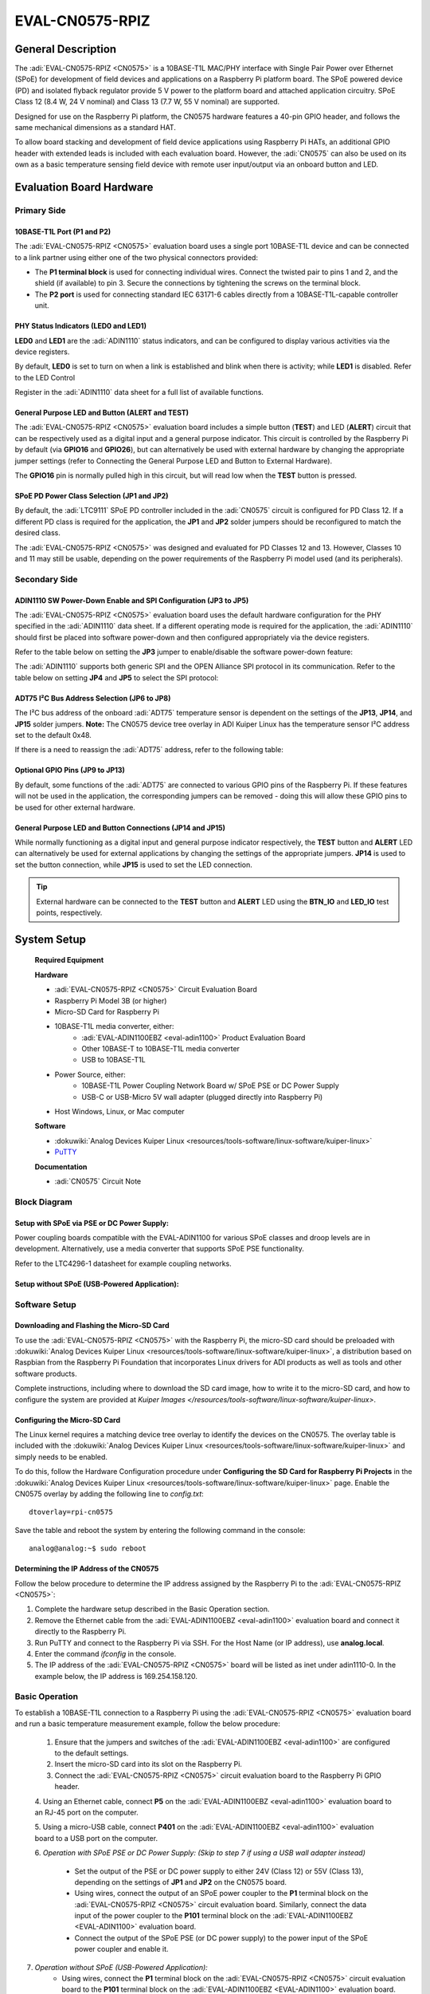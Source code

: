 .. _eval-cn0575-rpiz:

=================
EVAL-CN0575-RPIZ
=================


General Description
-------------------

The :adi:`EVAL-CN0575-RPIZ <CN0575>` is a 10BASE-T1L MAC/PHY interface with
Single Pair Power over Ethernet (SPoE) for development of field devices and
applications on a Raspberry Pi platform board. The SPoE powered device (PD) and
isolated flyback regulator provide 5 V power to the platform board and attached
application circuitry. SPoE Class 12 (8.4 W, 24 V nominal) and Class 13 (7.7 W,
55 V nominal) are supported.

Designed for use on the Raspberry Pi platform, the CN0575 hardware features a 40-pin GPIO header, and follows the same mechanical dimensions as a standard HAT.

To allow board stacking and development of field device applications using Raspberry Pi HATs, an additional GPIO header with extended leads is included with each evaluation board. However, the :adi:`CN0575` can also be used on its own as a basic temperature sensing field device with remote user input/output via an onboard button and LED.


.. image:: 63305_2.jpg


Evaluation Board Hardware
-------------------------

Primary Side
~~~~~~~~~~~~

.. image:: eval-cn0575-rpiz-top-with-labels.png



10BASE-T1L Port (P1 and P2)
^^^^^^^^^^^^^^^^^^^^^^^^^^^

.. image:: 10base-t1l-port.jpg


The :adi:`EVAL-CN0575-RPIZ <CN0575>` evaluation board uses a single
port 10BASE-T1L device and can be connected to a link partner using either one
of the two physical connectors provided:

- The **P1 terminal block** is used for connecting individual wires. Connect the
  twisted pair to pins 1 and 2, and the shield (if available) to pin 3. Secure
  the connections by tightening the screws on the terminal block.
- The **P2 port** is used for connecting standard IEC 63171-6 cables directly
  from a 10BASE-T1L-capable controller unit.



PHY Status Indicators (LED0 and LED1)
^^^^^^^^^^^^^^^^^^^^^^^^^^^^^^^^^^^^^

**LED0** and **LED1** are the :adi:`ADIN1110`
status indicators, and can be configured to display various activities via the
device registers.

By default, **LED0** is set to turn on when a link is established and blink
when there is activity; while **LED1** is disabled. Refer to the LED Control

Register in the :adi:`ADIN1110` data sheet for a full list of
available functions.



General Purpose LED and Button (ALERT and TEST)
^^^^^^^^^^^^^^^^^^^^^^^^^^^^^^^^^^^^^^^^^^^^^^^

The :adi:`EVAL-CN0575-RPIZ <CN0575>` evaluation board includes a simple
button (**TEST**) and LED (**ALERT**) circuit that can be respectively used as
a digital input and a general purpose indicator. This circuit is controlled by
the Raspberry Pi by default (via **GPIO16** and **GPIO26**), but can
alternatively be used with external hardware by changing the appropriate
jumper settings (refer to Connecting the General Purpose LED and Button to
External Hardware).

.. image:: adin1110-leds.jpg 

The **GPIO16** pin is normally pulled high in this circuit, but will read low
when the **TEST** button is pressed.


SPoE PD Power Class Selection (JP1 and JP2)
^^^^^^^^^^^^^^^^^^^^^^^^^^^^^^^^^^^^^^^^^^^

By default, the :adi:`LTC9111` SPoE PD
controller included in the :adi:`CN0575` circuit is configured for
PD Class 12. If a different PD class is required for the application, the
**JP1** and **JP2** solder jumpers should be reconfigured to match the desired
class.

.. image:: ltc9111-jumpers.jpg

.. csv-table:: SPoE PD Power Class Selection
   :file: SPoE_PD_Power_Class_Selection.csv


The :adi:`EVAL-CN0575-RPIZ <CN0575>` was designed and evaluated for PD Classes 12 and 13. However, Classes 10 and 11 may still be
usable, depending on the power requirements of the Raspberry Pi model used (and
its peripherals). 

.. :admonition:: Warning
    Do not use PD Classes 14 and 15.

    The :adi:`EVAL-CN0575-RPIZ <CN0575>` evaluation board is not designed to handle these higher power specifications. </WRAP>



Secondary Side
~~~~~~~~~~~~~~

.. image:: eval-cn0575-rpiz-bottom-with-labels.png


ADIN1110 SW Power-Down Enable and SPI Configuration (JP3 to JP5)
^^^^^^^^^^^^^^^^^^^^^^^^^^^^^^^^^^^^^^^^^^^^^^^^^^^^^^^^^^^^^^^^

The :adi:`EVAL-CN0575-RPIZ <CN0575>` evaluation board uses
the default hardware configuration for the PHY specified in the
:adi:`ADIN1110` data sheet. If a different operating mode is
required for the application, the :adi:`ADIN1110` should first be
placed into software power-down and then configured appropriately via the
device registers.

.. image:: jp3-jp4-jp5.jpg

Refer to the table below on setting the **JP3** jumper to enable/disable the
software power-down feature:


.. csv-table:: ADIN1110 SW Power-Down Enable and SPI Configuration
   :file: JP3-Setting.csv

The :adi:`ADIN1110` supports both generic SPI and the OPEN
Alliance SPI protocol in its communication. Refer to the table below on
setting **JP4** and **JP5** to select the SPI protocol:


.. csv-table:: SPI Protocol Setting
  :file: jp4-jp5-settings.csv 



ADT75 I²C Bus Address Selection (JP6 to JP8)
^^^^^^^^^^^^^^^^^^^^^^^^^^^^^^^^^^^^^^^^^^^^

The I²C bus address of the onboard :adi:`ADT75`
temperature sensor is dependent on the settings of the **JP13**, **JP14**, and
**JP15** solder jumpers. **Note:** The CN0575 device tree overlay in ADI
Kuiper Linux has the temperature sensor I²C address set to the default 0x48.

.. image:: jp6-jp7-jp8.jpg


If there is a need to reassign the :adi:`ADT75` address, refer to the
following table:

.. csv-table:: ADT75 I²C Bus Address Selection
  :file: I²C-Bus-Address-Selection.csv

 

Optional GPIO Pins (JP9 to JP13)
^^^^^^^^^^^^^^^^^^^^^^^^^^^^^^^^

.. image:: jp11-jp12-jp13.jpg 


By default, some functions of the :adi:`ADT75` are
connected to various GPIO pins of the Raspberry Pi. If these features will not
be used in the application, the corresponding jumpers can be removed - doing
this will allow these GPIO pins to be used for other external hardware.

.. csv-table:: Optional GPIO Pins 
  :file: Optional-GPIO-Pins.csv



General Purpose LED and Button Connections (JP14 and JP15)
^^^^^^^^^^^^^^^^^^^^^^^^^^^^^^^^^^^^^^^^^^^^^^^^^^^^^^^^^^

.. image:: jp14-jp15.jpg
 
While normally functioning as a digital input and general
purpose indicator respectively, the **TEST** button and **ALERT** LED can
alternatively be used for external applications by changing the settings of
the appropriate jumpers. **JP14** is used to set the button connection, while
**JP15** is used to set the LED connection.

.. csv-table:: JP14 Setting
  :file: JP14-setting.csv

.. csv-table:: JP15 Setting
  :file: JP15-Setting.csv

.. tip::

 External hardware can be connected to the **TEST**
 button and **ALERT** LED using the **BTN_IO** and **LED_IO** test points,
 respectively.


System Setup
------------

 **Required Equipment**

 **Hardware**

 - :adi:`EVAL-CN0575-RPIZ <CN0575>` Circuit Evaluation Board
 - Raspberry Pi Model 3B (or higher)
 - Micro-SD Card for Raspberry Pi
 - 10BASE-T1L media converter, either:
     - :adi:`EVAL-ADIN1100EBZ <eval-adin1100>` Product Evaluation Board
     - Other 10BASE-T to 10BASE-T1L media converter
     - USB to 10BASE-T1L
 - Power Source, either:
     - 10BASE-T1L Power Coupling Network Board w/ SPoE PSE or DC Power Supply
     - USB-C or USB-Micro 5V wall adapter (plugged directly into Raspberry Pi)
 - Host Windows, Linux, or Mac computer

 **Software**
 
 - :dokuwiki:`Analog Devices Kuiper Linux <resources/tools-software/linux-software/kuiper-linux>`
 - `PuTTY <https://www.putty.org/>`__

 **Documentation**
 
 - :adi:`CN0575` Circuit Note



Block Diagram
~~~~~~~~~~~~~

Setup with SPoE via PSE or DC Power Supply:
^^^^^^^^^^^^^^^^^^^^^^^^^^^^^^^^^^^^^^^^^^^

Power coupling boards compatible with the EVAL-ADIN1100 for
various SPoE classes and droop levels are in development. Alternatively, use a
media converter that supports SPoE PSE functionality.

Refer to the LTC4296-1 datasheet for example coupling networks.

.. image:: test-setup-block-diagram.png


Setup without SPoE (USB-Powered Application):
^^^^^^^^^^^^^^^^^^^^^^^^^^^^^^^^^^^^^^^^^^^^^^^^^^

.. image:: block_diagram-new-2.png


Software Setup
~~~~~~~~~~~~~~

Downloading and Flashing the Micro-SD Card
^^^^^^^^^^^^^^^^^^^^^^^^^^^^^^^^^^^^^^^^^^

To use the :adi:`EVAL-CN0575-RPIZ <CN0575>` with the Raspberry Pi, the
micro-SD card should be preloaded with :dokuwiki:`Analog Devices Kuiper Linux <resources/tools-software/linux-software/kuiper-linux>`, 
a distribution based on Raspbian from the Raspberry Pi Foundation that
incorporates Linux drivers for ADI products as well as tools and other
software products.

Complete instructions, including where to download the SD card image, how to
write it to the micro-SD card, and how to configure the system are provided at
`Kuiper Images </resources/tools-software/linux-software/kuiper-linux>`.


.. image:: command_prompt.png



Configuring the Micro-SD Card
^^^^^^^^^^^^^^^^^^^^^^^^^^^^^

The Linux kernel requires a matching device tree overlay to identify the
devices on the CN0575. The overlay table is included with the :dokuwiki:`Analog Devices Kuiper Linux <resources/tools-software/linux-software/kuiper-linux>`
and simply needs to be enabled.

To do this, follow the Hardware Configuration procedure under **Configuring
the SD Card for Raspberry Pi Projects** in the :dokuwiki:`Analog Devices Kuiper Linux <resources/tools-software/linux-software/kuiper-linux>` page. 
Enable the CN0575 overlay by adding the following line to *config.txt*:

::

   dtoverlay=rpi-cn0575

Save the table and reboot the system by entering the following command in the console:

::

   analog@analog:~$ sudo reboot



Determining the IP Address of the CN0575
^^^^^^^^^^^^^^^^^^^^^^^^^^^^^^^^^^^^^^^^

Follow the below procedure to determine the IP address assigned by the Raspberry
Pi to the :adi:`EVAL-CN0575-RPIZ <CN0575>`:

#. Complete the hardware setup described in the Basic Operation section.
#. Remove the Ethernet cable from the :adi:`EVAL-ADIN1100EBZ <eval-adin1100>`
   evaluation board and connect it directly to the Raspberry Pi.
#. Run PuTTY and connect to the Raspberry Pi via SSH. For the Host Name (or IP
   address), use **analog.local**.
#. Enter the command *ifconfig* in the console.
#. The IP address of the :adi:`EVAL-CN0575-RPIZ <CN0575>` board will be listed
   as inet under adin1110-0. In the example below, the IP address is
   169.254.158.120.


.. image:: ifconfig.png



Basic Operation
~~~~~~~~~~~~~~~

.. image:: setup.jpg

To establish a 10BASE-T1L connection to a Raspberry Pi using the
:adi:`EVAL-CN0575-RPIZ <CN0575>` evaluation board and run a basic temperature
measurement example, follow the below procedure:

 1. Ensure that the jumpers and switches of the :adi:`EVAL-ADIN1100EBZ <eval-adin1100>` are configured to the default settings.

 2. Insert the micro-SD card into its slot on the Raspberry Pi.
 
 3. Connect the :adi:`EVAL-CN0575-RPIZ <CN0575>` circuit evaluation board to the Raspberry Pi GPIO header.
 
 4. Using an Ethernet cable, connect **P5** on the
 :adi:`EVAL-ADIN1100EBZ <eval-adin1100>` evaluation board to an RJ-45 port on
 the computer.

 5. Using a micro-USB cable, connect **P401** on the
 :adi:`EVAL-ADIN1100EBZ <eval-adin1100>` evaluation board to a USB port on
 the computer.

 6. *Operation with SPoE PSE or DC Power Supply: (Skip to step 7 if using a USB
 wall adapter instead)*
     * Set the output of the PSE or DC power supply to either 24V (Class 12) or 55V (Class 13), depending on the settings of **JP1** and **JP2** on the CN0575 board.
     * Using wires, connect the output of an SPoE power coupler to the **P1** terminal block on the :adi:`EVAL-CN0575-RPIZ <CN0575>` circuit evaluation board. Similarly, connect the data input of the power coupler to the **P101** terminal block on the :adi:`EVAL-ADIN1100EBZ <EVAL-ADIN1100>` evaluation board.
     * Connect the output of the SPoE PSE (or DC power supply) to the power input of the SPoE power coupler and enable it.

7. *Operation without SPoE (USB-Powered Application):*
     * Using wires, connect the **P1** terminal block on the :adi:`EVAL-CN0575-RPIZ <CN0575>` circuit evaluation board to the **P101** terminal block on the :adi:`EVAL-ADIN1100EBZ <EVAL-ADIN1100>` evaluation board.
     * Connect the USB wall adapter to the power connector on the Raspberry Pi.

8. Wait for the **LINK** LED on the :adi:`EVAL-CN0575-RPIZ <CN0575>` circuit evaluation board and the **LED_0** LED on the :adi:`EVAL-ADIN1100EBZ <EVAL-ADIN1100>` evaluation board to turn on and start blinking at the same time. This indicates that a 10BASE-T1L link has been established.

9. On the host PC, run PuTTY and connect to the Raspberry Pi using the :adi:`EVAL-CN0575-RPIZ <CN0575>` IP address.

10. In the Raspberry Pi console, navigate to the examples directory of pyadi-iio. Run the temperature measurement example by entering the following command:


::
  
   .../pyadi-iio/examples $ sudo python lm75_example.py



.. image:: adt75-example.png




More Complete Example with Digital I/O
~~~~~~~~~~~~~~~~~~~~~~~~~~~~~~~~~~~~~~

| A more complete example that blinks the onboard LED and reads the push button
  is also provided. Note that this script can be run either directly on the
  Raspberry Pi, or remotely from a host computer.
| From the Raspberry Pi command line, run:

::

   .../pyadi-iio/examples $ sudo python cn0575_example.py

Or from PowerShell on a Windows remote host, run:

::

   ...\pyadi-iio\examples> python .\cn0575_example.py

The script will attempt to automatically locate the CN0575 over the network
connection. The CN0575’s IIO context URI can also be passed to the script
explicitly, where **www.xxx.yyy.zzz** is the board’s IP address:

::

   C:\temp\pyadi-iio\examples> python .\cn0575_example.py ip:www.xxx.yyy.zzz


Typical output is shown below:

.. image:: cn0575_example_screenshot.png



Errata
------
.. image:: c16_marking.png 

The first batch of :adi:`EVAL-CN0575-RPIZ <CN0575>` circuit
evaluation boards that was produced mistakenly have a 50V capacitor installed
on C16. This voltage rating is insufficient for Class 13 operation where the
SPoE voltage can be as high as 58 V (and potentially even more during surge
events).

These boards can be identified by the last three letters on C16 (HTH, shown
right). If you have one of these and intend to use it in a Class 13
application, either replace C16 with a 100 V capacitor (preferred; this is the
same rating used in later batches of the :adi:`EVAL-CN0575-RPIZ <CN0575>`),
or simply desolder it and leave it empty.



Schematic, PCB Layout, Bill of Materials
----------------------------------------

.. admonition:: Download

  `EVAL-CN0575-RPIZ Design & Integration tables <CN0575-DesignSupport.zip>`_

  - Schematics
  - PCB Layout
  - Bill of Materials
  - Allegro Project


Additional Information and Useful Links
---------------------------------------

- :adi:`CN0575 Circuit Note Page <CN0575>`
- :adi:`CN0575 Design Support Package <CN0575-DesignSupport>`
- :adi:`ADIN1110 Product Page <ADIN1110>`
- :adi:`ADT75 Product Page <ADT75>`
- :adi:`LTC9111 Product Page <LTC9111>`
- :adi:`LT8304 Product Page <LT8304>`
- :adi:`ADIN1110 Linux Driver </resources/tools-software/linux-drivers/net-mac-phy/adin1110>`
- `ADT75 Linux Driver <https://git.kernel.org/pub/scm/linux/kernel/git/torvalds/linux.git/tree/drivers/hwmon/lm75.c?id=HEAD>`_



Hardware Registration
---------------------
.. tip:: 

  Receive software update notifications, documentation updates, view the latest videos, and more when you :adi:`register <EVAL-CN0575-RPIZ?&v=RevC>` your hardware.



Help and Support
-------------------

For questions and more information about this product, connect with us through the Analog Devices :ez:`EngineerZone Support Community` .


